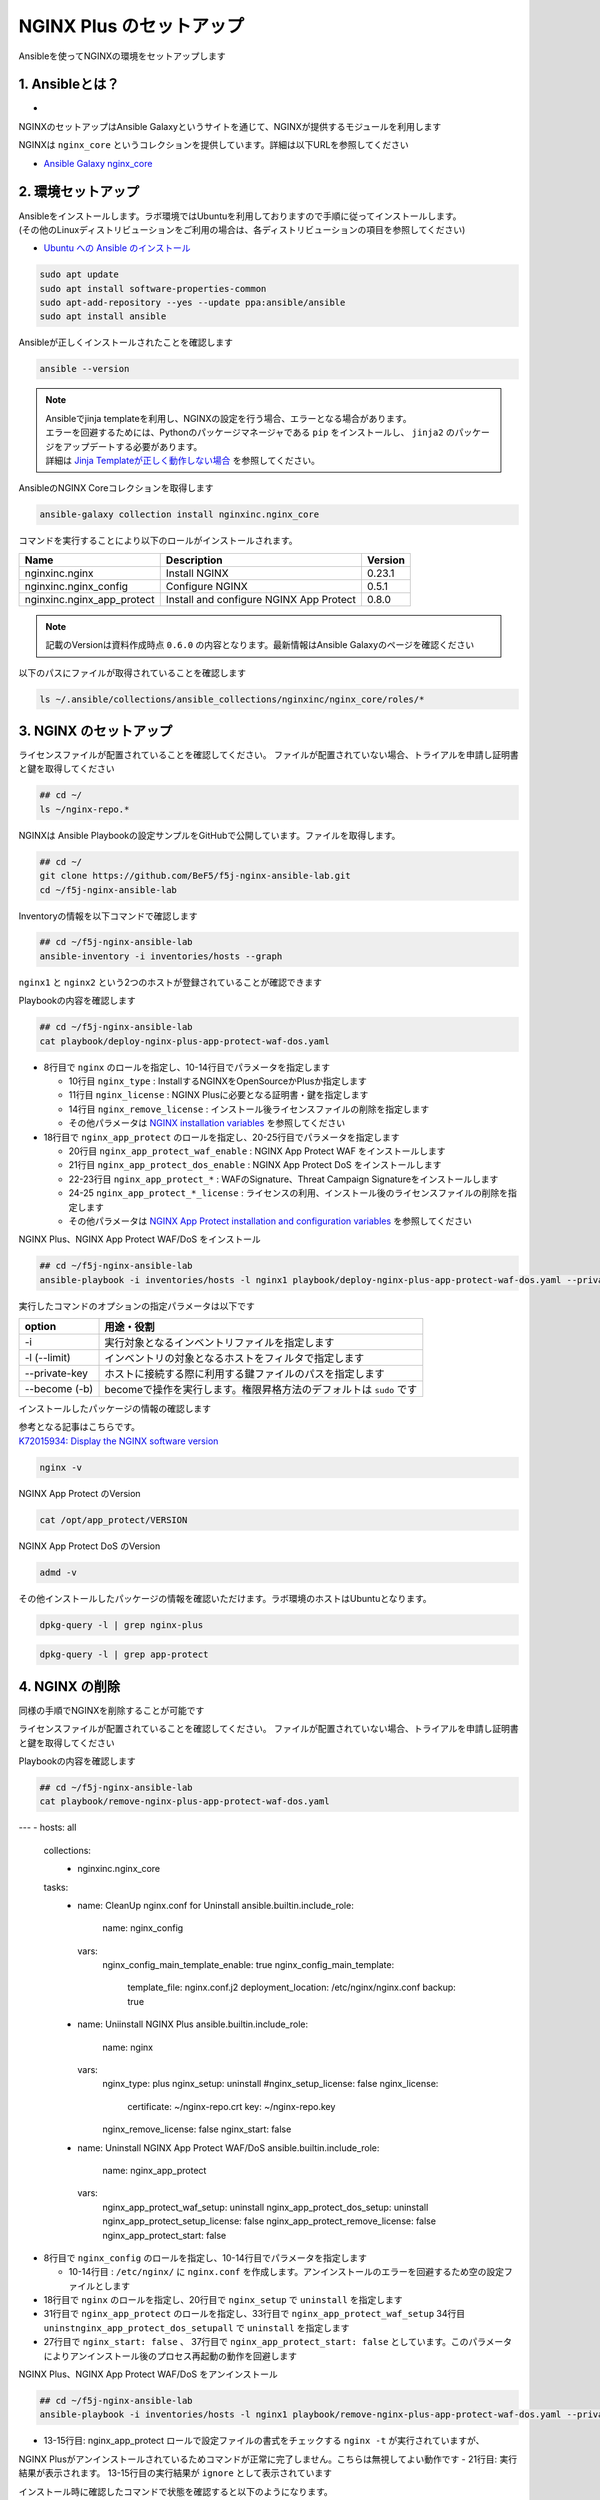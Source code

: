 NGINX Plus のセットアップ
####

Ansibleを使ってNGINXの環境をセットアップします

1. Ansibleとは？
====

- .. image:: ./media/ansible_explanation.jpg
    :width: 400

NGINXのセットアップはAnsible Galaxyというサイトを通じて、NGINXが提供するモジュールを利用します

NGINXは ``nginx_core`` というコレクションを提供しています。詳細は以下URLを参照してください

- `Ansible Galaxy nginx_core <https://galaxy.ansible.com/nginxinc/nginx_core>`__


2. 環境セットアップ
====

| Ansibleをインストールします。ラボ環境ではUbuntuを利用しておりますので手順に従ってインストールします。
| (その他のLinuxディストリビューションをご利用の場合は、各ディストリビューションの項目を参照してください)

- `Ubuntu への Ansible のインストール <https://docs.ansible.com/ansible/2.9_ja/installation_guide/intro_installation.html#ubuntu-ansible>`__

.. code-block:: cmdin

  sudo apt update
  sudo apt install software-properties-common
  sudo apt-add-repository --yes --update ppa:ansible/ansible
  sudo apt install ansible

Ansibleが正しくインストールされたことを確認します

.. code-block:: cmdin

  ansible --version

.. code-block:: bash
  :linenos:
  :caption: 実行結果サンプル

  ansible [core 2.12.8]
    config file = /etc/ansible/ansible.cfg
    configured module search path = ['/home/ubuntu/.ansible/plugins/modules', '/usr/share/ansible/plugins/modules']
    ansible python module location = /usr/lib/python3/dist-packages/ansible
    ansible collection location = /home/ubuntu/.ansible/collections:/usr/share/ansible/collections
    executable location = /usr/bin/ansible
    python version = 3.8.10 (default, Jun 22 2022, 20:18:18) [GCC 9.4.0]
    jinja version = 2.10.1
    libyaml = True

.. NOTE::

  | Ansibleでjinja templateを利用し、NGINXの設定を行う場合、エラーとなる場合があります。
  | エラーを回避するためには、Pythonのパッケージマネージャである ``pip`` をインストールし、 ``jinja2`` のパッケージをアップデートする必要があります。
  | 詳細は `Jinja Templateが正しく動作しない場合 <https://f5j-nginx-ansible.readthedocs.io/en/latest/class1/module3/module3.html>`__ を参照してください。

AnsibleのNGINX Coreコレクションを取得します

.. code-block:: cmdin

  ansible-galaxy collection install nginxinc.nginx_core

.. code-block:: bash
  :linenos:
  :caption: 実行結果サンプル

  Starting galaxy collection install process
  Process install dependency map
  Starting collection install process
  Downloading https://galaxy.ansible.com/download/nginxinc-nginx_core-0.6.0.tar.gz to /home/ubuntu/.ansible/tmp/ansible-local-3312k9xqsukx/tmp5639w5je/nginxinc-nginx_core-0.6.0-ctsyccb0
  Installing 'nginxinc.nginx_core:0.6.0' to '/home/ubuntu/.ansible/collections/ansible_collections/nginxinc/nginx_core'
  nginxinc.nginx_core:0.6.0 was installed successfully


コマンドを実行することにより以下のロールがインストールされます。

+--------------------------+----------------------------------------+--------+
|Name                      |Description                             |Version |
+==========================+========================================+========+
|nginxinc.nginx            |Install NGINX                           |0.23.1  |
+--------------------------+----------------------------------------+--------+
|nginxinc.nginx_config     |Configure NGINX                         |0.5.1   |
+--------------------------+----------------------------------------+--------+
|nginxinc.nginx_app_protect|Install and configure NGINX App Protect |0.8.0   |
+--------------------------+----------------------------------------+--------+

.. NOTE::

  記載のVersionは資料作成時点 ``0.6.0`` の内容となります。最新情報はAnsible Galaxyのページを確認ください


以下のパスにファイルが取得されていることを確認します

.. code-block:: cmdin

  ls ~/.ansible/collections/ansible_collections/nginxinc/nginx_core/roles/*

.. code-block:: bash
  :linenos:
  :caption: 実行結果サンプル

  .ansible/collections/ansible_collections/nginxinc/nginx_core/roles/nginx:
  CHANGELOG.md        LICENSE    files     molecule   vars
  CODE_OF_CONDUCT.md  README.md  handlers  tasks
  CONTRIBUTING.md     defaults   meta      templates
  
  .ansible/collections/ansible_collections/nginxinc/nginx_core/roles/nginx_app_protect:
  CHANGELOG.md        LICENSE    files     meta      templates
  CODE_OF_CONDUCT.md  README.md  handlers  molecule  vars
  CONTRIBUTING.md     defaults   images    tasks
  
  .ansible/collections/ansible_collections/nginxinc/nginx_core/roles/nginx_config:
  CHANGELOG.md        LICENSE    files     molecule   vars
  CODE_OF_CONDUCT.md  README.md  handlers  tasks
  CONTRIBUTING.md     defaults   meta      templates


3. NGINX のセットアップ
====

ライセンスファイルが配置されていることを確認してください。
ファイルが配置されていない場合、トライアルを申請し証明書と鍵を取得してください

.. code-block:: cmdin
   
  ## cd ~/
  ls ~/nginx-repo.*

NGINXは Ansible Playbookの設定サンプルをGitHubで公開しています。ファイルを取得します。

.. code-block:: cmdin

  ## cd ~/
  git clone https://github.com/BeF5/f5j-nginx-ansible-lab.git
  cd ~/f5j-nginx-ansible-lab

Inventoryの情報を以下コマンドで確認します

.. code-block:: cmdin

  ## cd ~/f5j-nginx-ansible-lab
  ansible-inventory -i inventories/hosts --graph

.. code-block:: bash
  :linenos:
  :caption: 実行結果サンプル

  @all:
    |--@nginx1:
    |  |--ansible_host:10.1.1.7
    |--@nginx2:
    |  |--ansible_host:10.1.1.6
    |--@ungrouped:

``nginx1`` と ``nginx2`` という2つのホストが登録されていることが確認できます

Playbookの内容を確認します

.. code-block:: cmdin

  ## cd ~/f5j-nginx-ansible-lab
  cat playbook/deploy-nginx-plus-app-protect-waf-dos.yaml

.. code-block:: bash
  :linenos:
  :caption: 実行結果サンプル
  :emphasize-lines: 3-4,8,18,20-25

  ---
  - hosts: all
    collections:
      - nginxinc.nginx_core
    tasks:
      - name: Install NGINX Plus
        ansible.builtin.include_role:
          name: nginx
        vars:
          nginx_type: plus
          nginx_license:
            certificate: ~/nginx-repo.crt
            key: ~/nginx-repo.key
          nginx_remove_license: false
  
      - name: Install NGINX App Protect WAF/DoS
        ansible.builtin.include_role:
          name: nginx_app_protect
        vars:
          nginx_app_protect_waf_enable: true
          nginx_app_protect_dos_enable: true
          nginx_app_protect_install_signatures: true
          nginx_app_protect_install_threat_campaigns: true
          nginx_app_protect_setup_license: false
          nginx_app_protect_remove_license: false

- 8行目で ``nginx`` のロールを指定し、10-14行目でパラメータを指定します

  - 10行目 ``nginx_type`` : InstallするNGINXをOpenSourceかPlusか指定します
  - 11行目 ``nginx_license`` : NGINX Plusに必要となる証明書・鍵を指定します
  - 14行目 ``nginx_remove_license`` : インストール後ライセンスファイルの削除を指定します
  - その他パラメータは `NGINX installation variables <https://github.com/nginxinc/ansible-role-nginx/blob/main/defaults/main/main.yml>`__ を参照してください

- 18行目で ``nginx_app_protect`` のロールを指定し、20-25行目でパラメータを指定します

  - 20行目 ``nginx_app_protect_waf_enable`` : NGINX App Protect WAF をインストールします
  - 21行目 ``nginx_app_protect_dos_enable`` : NGINX App Protect DoS をインストールします
  - 22-23行目 ``nginx_app_protect_*`` : WAFのSignature、Threat Campaign Signatureをインストールします
  - 24-25 ``nginx_app_protect_*_license`` : ライセンスの利用、インストール後のライセンスファイルの削除を指定します
  - その他パラメータは `NGINX App Protect installation and configuration variables <https://github.com/nginxinc/ansible-role-nginx-app-protect/blob/main/defaults/main.yml>`__ を参照してください

NGINX Plus、NGINX App Protect WAF/DoS をインストール

.. code-block:: cmdin

  ## cd ~/f5j-nginx-ansible-lab
  ansible-playbook -i inventories/hosts -l nginx1 playbook/deploy-nginx-plus-app-protect-waf-dos.yaml --private-key="/home/ubuntu/id_rsa"  --become

.. code-block:: bash
  :linenos:
  :caption: 実行結果サンプル

  PLAY [all] *************************************************************************************************************************************************************
  
  TASK [Gathering Facts] *************************************************************************************************************************************************
  ok: [10.1.1.7]
  
  TASK [Install NGINX Plus] **********************************************************************************************************************************************
  
  ** 省略 **

  PLAY RECAP *************************************************************************************************************************************************************
  10.1.1.7                   : ok=49   changed=22   unreachable=0    failed=0    skipped=45   rescued=0    ignored=0

実行したコマンドのオプションの指定パラメータは以下です

.. code-block:: bash
  :linenos:
  :caption: ansible-playbook コマンドのサンプル

  ansible-playbook <option> <playbook file path>

+--------------+-------------------------------------------------------------------+
|option        |用途・役割                                                         |
+==============+===================================================================+
|-i            |実行対象となるインベントリファイルを指定します                     |
+--------------+-------------------------------------------------------------------+
|-l (--limit)  |インベントリの対象となるホストをフィルタで指定します               |
+--------------+-------------------------------------------------------------------+
|--private-key |ホストに接続する際に利用する鍵ファイルのパスを指定します           |
+--------------+-------------------------------------------------------------------+
|--become (-b) |becomeで操作を実行します。権限昇格方法のデフォルトは ``sudo`` です |
+--------------+-------------------------------------------------------------------+

インストールしたパッケージの情報の確認します

| 参考となる記事はこちらです。
| `K72015934: Display the NGINX software version <https://support.f5.com/csp/article/K72015934>`__

.. code-block:: cmdin

  nginx -v

NGINX App Protect のVersion

.. code-block:: cmdin

  cat /opt/app_protect/VERSION

NGINX App Protect DoS のVersion

.. code-block:: cmdin

  admd -v

その他インストールしたパッケージの情報を確認いただけます。ラボ環境のホストはUbuntuとなります。

.. code-block:: cmdin

  dpkg-query -l | grep nginx-plus

.. code-block:: bash
  :linenos:
  :caption: 実行結果サンプル

  ii  nginx-plus                         25-1~focal                            amd64        NGINX Plus, provided by Nginx, Inc.
  ii  nginx-plus-module-appprotect       25+3.671.0-1~focal                    amd64        NGINX Plus app protect dynamic module version 3.671.0
  ii  nginx-plus-module-appprotectdos    25+2.0.1-1~focal                      amd64        NGINX Plus appprotectdos dynamic module

.. code-block:: cmdin

  dpkg-query -l | grep app-protect

.. code-block:: bash
  :linenos:
  :caption: 実行結果サンプル

  ii  app-protect                        25+3.671.0-1~focal                    amd64        App-Protect package for Nginx Plus, Includes all of the default files and examples. Nginx App Protect provides web application firewall (WAF) security protection for your web applications, including OWASP Top 10 attacks.
  ii  app-protect-attack-signatures      2021.11.16-1~focal                    amd64        Attack Signature Updates for App-Protect
  ii  app-protect-common                 8.12.1-1~focal                        amd64        NGINX App Protect
  ii  app-protect-compiler               8.12.1-1~focal                        amd64        Control-plane(aka CP) for waf-general debian
  ii  app-protect-dos                    25+2.0.1-1~focal                      amd64        Nginx DoS protection
  ii  app-protect-engine                 8.12.1-1~focal                        amd64        NGINX App Protect
  ii  app-protect-plugin                 3.671.0-1~focal                       amd64        NGINX App Protect plugin

4. NGINX の削除
====

同様の手順でNGINXを削除することが可能です

ライセンスファイルが配置されていることを確認してください。
ファイルが配置されていない場合、トライアルを申請し証明書と鍵を取得してください

Playbookの内容を確認します

.. code-block:: cmdin

  ## cd ~/f5j-nginx-ansible-lab
  cat playbook/remove-nginx-plus-app-protect-waf-dos.yaml

.. code-block:: bash
  :linenos:
  :caption: 実行結果サンプル
  :emphasize-lines: 8,18,31,10-14,27,37

---
- hosts: all
  collections:
    - nginxinc.nginx_core
  tasks:
    - name: CleanUp nginx.conf for Uninstall
      ansible.builtin.include_role:
        name: nginx_config
      vars:
        nginx_config_main_template_enable: true
        nginx_config_main_template:
          template_file: nginx.conf.j2
          deployment_location: /etc/nginx/nginx.conf
          backup: true

    - name: Uniinstall NGINX Plus
      ansible.builtin.include_role:
        name: nginx
      vars:
        nginx_type: plus
        nginx_setup: uninstall
        #nginx_setup_license: false
        nginx_license:
          certificate: ~/nginx-repo.crt
          key: ~/nginx-repo.key
        nginx_remove_license: false
        nginx_start: false

    - name: Uninstall NGINX App Protect WAF/DoS
      ansible.builtin.include_role:
        name: nginx_app_protect
      vars:
        nginx_app_protect_waf_setup: uninstall
        nginx_app_protect_dos_setup: uninstall
        nginx_app_protect_setup_license: false
        nginx_app_protect_remove_license: false
        nginx_app_protect_start: false



- 8行目で ``nginx_config`` のロールを指定し、10-14行目でパラメータを指定します

  - 10-14行目 : ``/etc/nginx/`` に ``nginx.conf`` を作成します。アンインストールのエラーを回避するため空の設定ファイルとします

- 18行目で ``nginx`` のロールを指定し、20行目で ``nginx_setup`` で ``uninstall`` を指定します
- 31行目で ``nginx_app_protect`` のロールを指定し、33行目で ``nginx_app_protect_waf_setup`` 34行目 ``uninstnginx_app_protect_dos_setupall`` で ``uninstall`` を指定します
- 27行目で ``nginx_start: false`` 、 37行目で ``nginx_app_protect_start: false`` としています。このパラメータによりアンインストール後のプロセス再起動の動作を回避します


NGINX Plus、NGINX App Protect WAF/DoS をアンインストール

.. code-block:: cmdin

  ## cd ~/f5j-nginx-ansible-lab
  ansible-playbook -i inventories/hosts -l nginx1 playbook/remove-nginx-plus-app-protect-waf-dos.yaml --private-key="/home/ubuntu/id_rsa"  --become

.. code-block:: bash
  :linenos:
  :caption: 実行結果サンプル
  :emphasize-lines: 13-15,21

  PLAY [all] *************************************************************************************************************************************************************
  
  TASK [Gathering Facts] *************************************************************************************************************************************************
  ok: [10.1.1.7]
  
  TASK [CleanUp nginx.conf for Uninstall] ********************************************************************************************************************************

  ** 省略 **
  
  RUNNING HANDLER [nginxinc.nginx_core.nginx_app_protect : (Handler - NGINX App Protect) Restart NGINX] ******************************************************************************************************************************************
  skipping: [10.1.1.7]
  
  RUNNING HANDLER [nginxinc.nginx_core.nginx_app_protect : (Handler - NGINX App Protect) Check NGINX] ********************************************************************************************************************************************
  fatal: [10.1.1.7]: FAILED! => {"changed": false, "cmd": "nginx -t", "msg": "[Errno 2] No such file or directory: b'nginx'", "rc": 2, "stderr": "", "stderr_lines": [], "stdout": "", "stdout_lines": []}
  ...ignoring
  
  RUNNING HANDLER [nginxinc.nginx_core.nginx_app_protect : (Handler - NGINX App Protect) Print NGINX error if syntax check fails] ****************************************************************************************************************
  skipping: [10.1.1.7]
  
  PLAY RECAP *************************************************************************************************************************************************************************************************************************************
  10.1.1.7                   : ok=38   changed=12   unreachable=0    failed=0    skipped=55   rescued=0    ignored=1

- 13-15行目: nginx_app_protect ロールで設定ファイルの書式をチェックする ``nginx -t`` が実行されていますが、
NGINX Plusがアンインストールされているためコマンドが正常に完了しません。こちらは無視してよい動作です
- 21行目: 実行結果が表示されます。 13-15行目の実行結果が ``ignore`` として表示されています

インストール時に確認したコマンドで状態を確認すると以下のようになります。

.. code-block:: bash
  :linenos:
  :caption: 確認結果サンプル

  $ cat /opt/app_protect/VERSION
  cat: /opt/app_protect/VERSION: No such file or directory

  $ nginx -v
  -bash: /usr/sbin/nginx: No such file or directory

  $ dpkg-query -l | grep nginx-plus
  rc  nginx-plus                         27-1~focal                            amd64        NGINX Plus, provided by Nginx, Inc.

  $ dpkg-query -l | grep app-protect
  rc  app-protect                        27+3.954.0-1~focal                    amd64        App-Protect package for Nginx Plus, Includes all of the default files and examples. Nginx App Protect provides web application firewall (WAF) security protection for your web applications, including OWASP Top 10 attacks.
  ii  app-protect-common                 10.87.0-1~focal                       amd64        NGINX App Protect
  rc  app-protect-compiler               10.87.0-1~focal                       amd64        Control-plane(aka CP) for waf-general debian
  rc  app-protect-dos                    27+2.4.1-1~focal                      amd64        Nginx DoS protection
  rc  app-protect-engine                 10.87.0-1~focal                       amd64        NGINX App Protect
  rc  app-protect-plugin                 3.954.0-1~focal                       amd64        NGINX App Protect plugin
  

プログラムとして ``app-protect-common`` は残った状態になりますので、完全に削除されたい場合には以下のコマンドを参考に削除してください。

.. code-block:: cmdin

  sudo apt remove app-protect-common

Ansibleでアンインストールを行った場合、NGINX Plusの設定ファイルが残ります。完全に削除する場合には以下コマンドを参考に削除してください。

.. code-block:: cmdin

  sudo apt remove nginx-plus --purge

NGINX Plusを完全に削除した後、 ``/etc/nginx`` フォルダが削除されます

.. code-block:: bash
  :linenos:
  :caption: 確認結果サンプル

  $ ls /etc/nginx
  ls: cannot access '/etc/nginx': No such file or directory


Tips1. Ansible Galaxy 各種コマンド
====

コレクションの一覧表示

.. code-block:: cmdin

  ansible-galaxy collection list nginxinc.nginx_core

.. code-block:: bash
  :linenos:
  :caption: 実行結果サンプル

  # /home/ubuntu/.ansible/collections/ansible_collections
  Collection          Version
  ------------------- -------
  nginxinc.nginx_core 0.6.0


Authorを指定したロールの検索

.. code-block:: cmdin

  ansible-galaxy search --author nginx

.. code-block:: bash
  :linenos:
  :caption: 実行結果サンプル

  Found 20 roles matching your search:
  
   Name                                            Description
   ----                                            -----------
   nginxinc.nginx                                  Official Ansible role for NGINX
   nginxinc.nginx_app_protect                      Official Ansible role for NGINX App Protect WAF and DoS
   nginxinc.nginx_config                           Official Ansible role for configuring NGINX
   nginxinc.nginx_controller_agent                 A role to install, configure, and upgrade the NGINX Controller agen>
   nginxinc.nginx_controller_api_definition_import A role to import Open API definitions to NGINX Controller
   nginxinc.nginx_controller_application           A role to define applications (apps) with NGINX Controller.
   nginxinc.nginx_controller_certificate           A role to upsert (create and update) certificates to NGINX Controll>
   nginxinc.nginx_controller_component             A role to define application components with NGINX Controller.
   nginxinc.nginx_controller_environment           A role to define environments within NGINX Controller.
   nginxinc.nginx_controller_forwarder             A role to define / update data forwarders within NGINX Controller.
   nginxinc.nginx_controller_gateway               A role to upsert (create and update) gateways in NGINX Controller t>
   nginxinc.nginx_controller_generate_token        A role to generate an NGINX Controller authentication token.
   nginxinc.nginx_controller_install               Official Ansible role for installing NGINX Controller
   nginxinc.nginx_controller_integration           A role to define / update integrations within NGINX Controller.
   nginxinc.nginx_controller_license               A role to push an NGINX Controller license to your NGINX Controller>
   nginxinc.nginx_controller_location              A role to define locations within NGINX Controller.
   nginxinc.nginx_controller_publish_api           A role to upsert (create and update) the configurations to publish >
   nginxinc.nginx_controller_user                  A role to define users within NGINX Controller.
   nginxinc.nginx_controller_user_role             A role to define user roles within NGINX Controller.
   nginxinc.nginx_unit                             Official Ansible role for NGINX Unit

キーワード、Authorを指定したロールの検索

.. code-block:: cmdin

  ansible-galaxy search development --author nginx

.. code-block:: bash
  :linenos:
  :caption: 実行結果サンプル

  Found 5 roles matching your search:
  
   Name                                  Description
   ----                                  -----------
   nginxinc.nginx                        Official Ansible role for NGINX
   nginxinc.nginx_app_protect            Official Ansible role for NGINX App Protect WAF and DoS
   nginxinc.nginx_config                 Official Ansible role for configuring NGINX
   nginxinc.nginx_controller_environment A role to define environments within NGINX Controller.
   nginxinc.nginx_unit                   Official Ansible role for NGINX Unit


Tips2. Inventory情報確認コマンド
====

Graph形式でのInventory情報の表示

.. code-block:: cmdin

  ansible-inventory -i inventories/hosts --graph

.. code-block:: bash
  :linenos:
  :caption: 実行結果サンプル

  @all:
    |--@nginx1:
    |  |--10.1.1.7
    |--@nginx2:
    |  |--10.1.1.6
    |--@ungrouped:


List形式でのInventory情報の表示

.. code-block:: cmdin

  ansible-inventory -i inventories/hosts --list

.. code-block:: bash
  :linenos:
  :caption: 実行結果サンプル

  {
      "_meta": {
          "hostvars": {}
      },
      "all": {
          "children": [
              "nginx1",
              "nginx2",
              "ungrouped"
          ]
      },
      "nginx1": {
          "hosts": [
              "10.1.1.7"
          ]
      },
      "nginx2": {
          "hosts": [
              "10.1.1.6"
          ]
      }
  }
